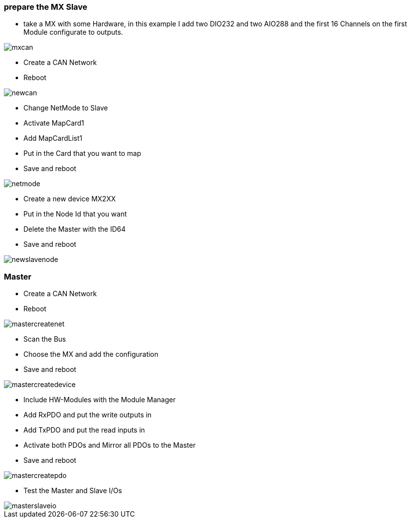 === prepare the MX Slave

- take a MX with some Hardware, in this example I add two DIO232 and two AIO288 and the first 16 Channels on the first Module  configurate to outputs.

image::mxcan.gif[]

- Create a CAN Network
- Reboot

image::newcan.gif[]

- Change NetMode to Slave
- Activate MapCard1
- Add MapCardList1
- Put in the Card that you want to map
- Save and reboot

image::netmode.gif[]

- Create a new device MX2XX
- Put in the Node Id that you want
- Delete the Master with the ID64
- Save and reboot

image::newslavenode.gif[]



=== Master
- Create a CAN Network
- Reboot

image::mastercreatenet.gif[]

- Scan the Bus
- Choose the MX and add the configuration
- Save and reboot

image::mastercreatedevice.gif[]

- Include HW-Modules with the Module Manager
- Add RxPDO and put the write outputs in
- Add TxPDO and put the read inputs in
- Activate both PDOs and Mirror all PDOs to the Master
- Save and reboot

image::mastercreatepdo.gif[]

- Test the Master and Slave I/Os

image::masterslaveio.gif[]




